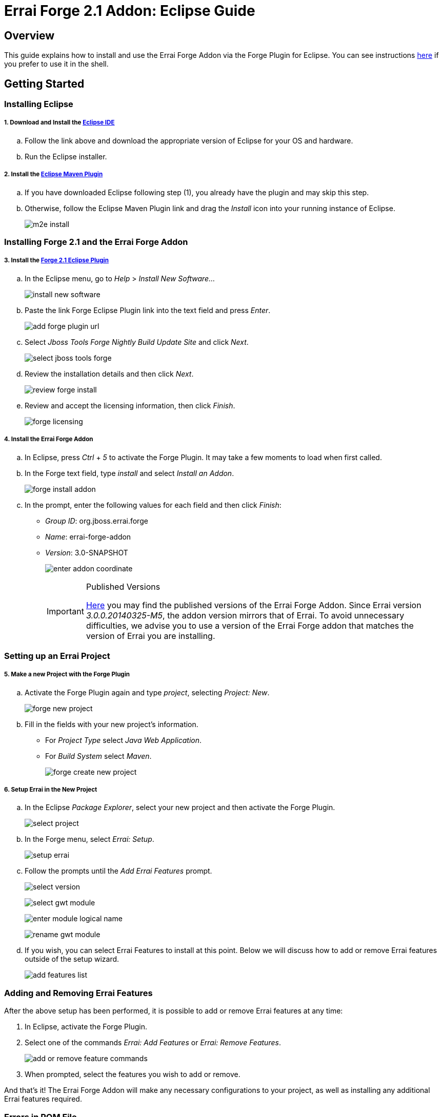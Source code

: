 = Errai Forge 2.1 Addon: Eclipse Guide

== Overview

This guide explains how to install and use the Errai Forge Addon via the Forge Plugin for Eclipse. You can see instructions link:$$SHELL.asciidoc$$[here] if you prefer to use it in the shell.

== Getting Started

=== Installing Eclipse

===== 1. Download and Install the link:$$http://www.eclipse.org/downloads/packages/eclipse-ide-java-ee-developers/keplersr1$$[Eclipse IDE]

.. Follow the link above and download the appropriate version of Eclipse for your OS and hardware.

.. Run the Eclipse installer.

===== 2. Install the link:$$http://www.eclipse.org/m2e/download/$$[Eclipse Maven Plugin]

.. If you have downloaded Eclipse following step (1), you already have the plugin and may skip this step.

.. Otherwise, follow the Eclipse Maven Plugin link and drag the _Install_ icon into your running instance of Eclipse.
+
image:images/m2e-install.png[]

=== Installing Forge 2.1 and the Errai Forge Addon

===== 3. Install the link:$$http://download.jboss.org/jbosstools/builds/staging/jbosstools-forge_master/all/repo/$$[Forge 2.1 Eclipse Plugin]

.. In the Eclipse menu, go to _Help_ > _Install New Software..._
+
image:images/install-new-software.png[]

.. Paste the link Forge Eclipse Plugin link into the text field and press _Enter_.
+
image:images/add-forge-plugin-url.png[]

.. Select _Jboss Tools Forge Nightly Build Update Site_ and click _Next_.
+
image:images/select-jboss-tools-forge.png[]

.. Review the installation details and then click _Next_.
+
image:images/review-forge-install.png[]

.. Review and accept the licensing information, then click _Finish_.
+
image:images/forge-licensing.png[]

===== 4. Install the Errai Forge Addon

.. In Eclipse, press _Ctrl_ + _5_ to activate the Forge Plugin. It may take a few moments to load when first called.

.. In the Forge text field, type _install_ and select _Install an Addon_.
+
image:images/forge-install-addon.png[]

.. In the prompt, enter the following values for each field and then click _Finish_:

** _Group ID_: org.jboss.errai.forge

** _Name_: errai-forge-addon

** _Version_: 3.0-SNAPSHOT
+
image:images/enter-addon-coordinate.png[]
+
[IMPORTANT]
.Published Versions
====
link:$$http://search.maven.org/#search%7Cga%7C1%7Cg%3A%22org.jboss.errai.forge%22%20AND%20a%3A%22errai-forge-addon%22$$[Here] you may find the published versions of the Errai Forge Addon. Since Errai version _3.0.0.20140325-M5_, the addon version mirrors that of Errai. To avoid unnecessary difficulties, we advise you to use a version of the Errai Forge addon that matches the version of Errai you are installing.
====

=== Setting up an Errai Project

===== 5. Make a new Project with the Forge Plugin

.. Activate the Forge Plugin again and type _project_, selecting _Project: New_.
+
image:images/forge-new-project.png[]

.. Fill in the fields with your new project's information.

** For _Project Type_ select _Java Web Application_.

** For _Build System_ select _Maven_.
+
image:images/forge-create-new-project.png[]

===== 6. Setup Errai in the New Project

.. In the Eclipse _Package Explorer_, select your new project and then activate the Forge Plugin.
+
image:images/select-project.png[]

.. In the Forge menu, select _Errai: Setup_.
+
image:images/setup-errai.png[]

.. Follow the prompts until the _Add Errai Features_ prompt.
+
image:images/select-version.png[]
+
image:images/select-gwt-module.png[]
+
image:images/enter-module-logical-name.png[]
+
image:images/rename-gwt-module.png[]

.. If you wish, you can select Errai Features to install at this point. Below we will discuss how to add or remove Errai features outside of the setup wizard.
+
image:images/add-features-list.png[]

=== Adding and Removing Errai Features

After the above setup has been performed, it is possible to add or remove Errai features at any time:

1. In Eclipse, activate the Forge Plugin.

2. Select one of the commands _Errai: Add Features_ or _Errai: Remove Features_.
+
image:images/add-or-remove-feature-commands.png[]

3. When prompted, select the features you wish to add or remove.

And that's it! The Errai Forge Addon will make any necessary configurations to your project, as well as installing any additional Errai features required.

=== Errors in POM File

Your version of Eclipse may complain of not having an m2e connector for the gwt-maven-plugin. In this case:

1. Find the error in your POM file.

2. Do a quick fix (_Ctrl_ + _1_).

3. Select _Permanantly mark as ignored..._

=== Running Your new Project

For instructions on how to run your new project, and for setting up Eclipse Run Configurations, please see the Errai link:$$https://github.com/errai/errai/blob/master/errai-docs/src/main/asciidoc/reference.asciidoc#running-the-app-in-gwts-development-mode$$[Getting Started Documentation].

Happy Coding!

== Feedback

If you have any feedback or would like to report a bug, please check out our link:$$https://community.jboss.org/en/errai?view=discussions$$[forum] and our link:$$https://issues.jboss.org/browse/ERRAI$$[Jira].
